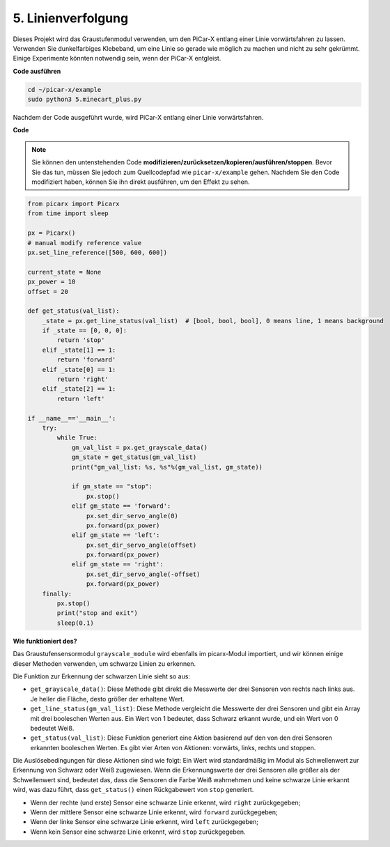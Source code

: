 .. _py_line_tracking:

5. Linienverfolgung
====================================

Dieses Projekt wird das Graustufenmodul verwenden, um den PiCar-X entlang einer Linie vorwärtsfahren zu lassen. 
Verwenden Sie dunkelfarbiges Klebeband, um eine Linie so gerade wie möglich zu machen und nicht zu sehr gekrümmt. 
Einige Experimente könnten notwendig sein, wenn der PiCar-X entgleist.

**Code ausführen**

.. raw:: html

    <run></run>

.. code-block::

    cd ~/picar-x/example
    sudo python3 5.minecart_plus.py
    
Nachdem der Code ausgeführt wurde, wird PiCar-X entlang einer Linie vorwärtsfahren.

**Code**

.. note::
    Sie können den untenstehenden Code **modifizieren/zurücksetzen/kopieren/ausführen/stoppen**. Bevor Sie das tun, müssen Sie jedoch zum Quellcodepfad wie ``picar-x/example`` gehen. Nachdem Sie den Code modifiziert haben, können Sie ihn direkt ausführen, um den Effekt zu sehen.

.. raw:: html

    <run></run>

.. code-block:: python

    from picarx import Picarx
    from time import sleep

    px = Picarx()
    # manual modify reference value
    px.set_line_reference([500, 600, 600])

    current_state = None
    px_power = 10
    offset = 20

    def get_status(val_list):
        _state = px.get_line_status(val_list)  # [bool, bool, bool], 0 means line, 1 means background
        if _state == [0, 0, 0]:
            return 'stop'
        elif _state[1] == 1:
            return 'forward'
        elif _state[0] == 1:
            return 'right'
        elif _state[2] == 1:
            return 'left'

    if __name__=='__main__':
        try:
            while True:
                gm_val_list = px.get_grayscale_data()
                gm_state = get_status(gm_val_list)
                print("gm_val_list: %s, %s"%(gm_val_list, gm_state))

                if gm_state == "stop":
                    px.stop()
                elif gm_state == 'forward':
                    px.set_dir_servo_angle(0)
                    px.forward(px_power) 
                elif gm_state == 'left':
                    px.set_dir_servo_angle(offset)
                    px.forward(px_power) 
                elif gm_state == 'right':
                    px.set_dir_servo_angle(-offset)
                    px.forward(px_power) 
        finally:
            px.stop()
            print("stop and exit")
            sleep(0.1)


                

**Wie funktioniert des?** 

Das Graustufensensormodul ``grayscale_module`` wird ebenfalls im picarx-Modul importiert, und wir können einige dieser Methoden verwenden, um schwarze Linien zu erkennen.

Die Funktion zur Erkennung der schwarzen Linie sieht so aus:

* ``get_grayscale_data()``: Diese Methode gibt direkt die Messwerte der drei Sensoren von rechts nach links aus. Je heller die Fläche, desto größer der erhaltene Wert.

* ``get_line_status(gm_val_list)``: Diese Methode vergleicht die Messwerte der drei Sensoren und gibt ein Array mit drei booleschen Werten aus. Ein Wert von 1 bedeutet, dass Schwarz erkannt wurde, und ein Wert von 0 bedeutet Weiß.

* ``get_status(val_list)``: Diese Funktion generiert eine Aktion basierend auf den von den drei Sensoren erkannten booleschen Werten. Es gibt vier Arten von Aktionen: vorwärts, links, rechts und stoppen.

Die Auslösebedingungen für diese Aktionen sind wie folgt:
Ein Wert wird standardmäßig im Modul als Schwellenwert zur Erkennung von Schwarz oder Weiß zugewiesen.
Wenn die Erkennungswerte der drei Sensoren alle größer als der Schwellenwert sind,
bedeutet das, dass die Sensoren die Farbe Weiß wahrnehmen und keine schwarze Linie erkannt wird,
was dazu führt, dass ``get_status()`` einen Rückgabewert von ``stop`` generiert.

* Wenn der rechte (und erste) Sensor eine schwarze Linie erkennt, wird ``right`` zurückgegeben; 
* Wenn der mittlere Sensor eine schwarze Linie erkennt, wird ``forward`` zurückgegeben; 
* Wenn der linke Sensor eine schwarze Linie erkennt, wird ``left`` zurückgegeben;
* Wenn kein Sensor eine schwarze Linie erkennt, wird ``stop`` zurückgegeben.
